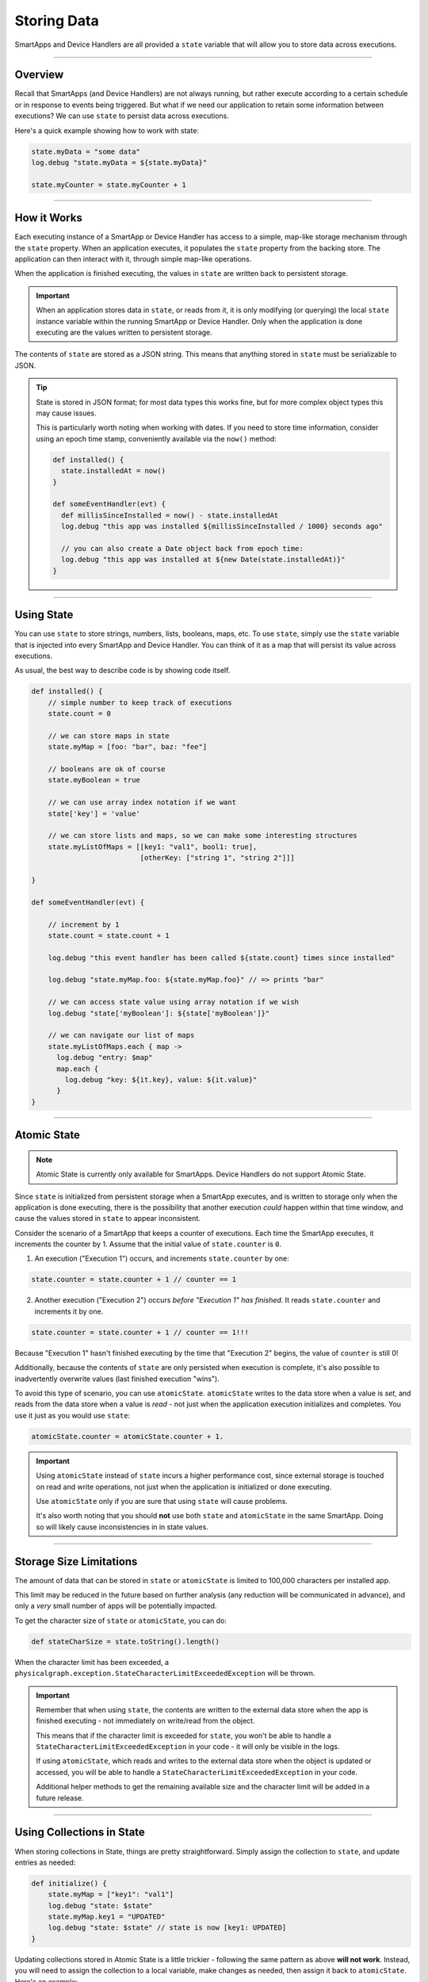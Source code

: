 .. _storing-data:

Storing Data
============

SmartApps and Device Handlers are all provided a ``state`` variable that will allow you to store data across executions.

----

Overview
--------

Recall that SmartApps (and Device Handlers) are not always running, but rather execute according to a certain schedule or in response to events being triggered. But what if we need our application to retain some information between executions? We can use ``state`` to persist data across executions.

Here's a quick example showing how to work with state:

.. code-block:: groovy

    state.myData = "some data"
    log.debug "state.myData = ${state.myData}"

    state.myCounter = state.myCounter + 1

----

.. _state_how_it_works:

How it Works
------------

Each executing instance of a SmartApp or Device Handler has access to a simple, map-like storage mechanism through the ``state`` property.
When an application executes, it populates the ``state`` property from the backing store. The application can then interact with it, through simple map-like operations.

When the application is finished executing, the values in ``state`` are written back to persistent storage.

.. important::

  When an application stores data in ``state``, or reads from it, it is only modifying (or querying) the local ``state`` instance variable within the running SmartApp or Device Handler. Only when the application is done executing are the values written to persistent storage.

The contents of ``state`` are stored as a JSON string. This means that anything stored in ``state`` must be serializable to JSON.

.. tip::

  State is stored in JSON format; for most data types this works fine, but for more complex object types this may cause issues.

  This is particularly worth noting when working with dates. If you need to store time information, consider using an epoch time stamp, conveniently available via the ``now()`` method:

  .. code-block:: groovy

    def installed() {
      state.installedAt = now()
    }

    def someEventHandler(evt) {
      def millisSinceInstalled = now() - state.installedAt
      log.debug "this app was installed ${millisSinceInstalled / 1000} seconds ago"

      // you can also create a Date object back from epoch time:
      log.debug "this app was installed at ${new Date(state.installedAt)}"
    }

----

Using State
-----------

You can use ``state`` to store strings, numbers, lists, booleans, maps, etc.
To use ``state``, simply use the ``state`` variable that is injected into every SmartApp and Device Handler. You can think of it as a map that will persist its value across executions.

As usual, the best way to describe code is by showing code itself.

.. code-block:: groovy

    def installed() {
        // simple number to keep track of executions
        state.count = 0

        // we can store maps in state
        state.myMap = [foo: "bar", baz: "fee"]

        // booleans are ok of course
        state.myBoolean = true

        // we can use array index notation if we want
        state['key'] = 'value'

        // we can store lists and maps, so we can make some interesting structures
        state.myListOfMaps = [[key1: "val1", bool1: true],
                              [otherKey: ["string 1", "string 2"]]]

    }

    def someEventHandler(evt) {

        // increment by 1
        state.count = state.count + 1

        log.debug "this event handler has been called ${state.count} times since installed"

        log.debug "state.myMap.foo: ${state.myMap.foo}" // => prints "bar"

        // we can access state value using array notation if we wish
        log.debug "state['myBoolean']: ${state['myBoolean']}"

        // we can navigate our list of maps
        state.myListOfMaps.each { map ->
          log.debug "entry: $map"
          map.each {
            log.debug "key: ${it.key}, value: ${it.value}"
          }
    }

----

.. _atomic_state:

Atomic State
------------

.. note::

    Atomic State is currently only available for SmartApps. Device Handlers do not support Atomic State.

Since ``state`` is initialized from persistent storage when a SmartApp executes, and is written to storage only when the application is done executing, there is the possibility that another execution *could* happen within that time window, and cause the values stored in ``state`` to appear inconsistent.

Consider the scenario of a SmartApp that keeps a counter of executions. Each time the SmartApp executes, it increments the counter by 1. Assume that the initial value of ``state.counter`` is ``0``.

1. An execution ("Execution 1") occurs, and increments ``state.counter`` by one:

.. code-block:: groovy

  state.counter = state.counter + 1 // counter == 1

2. Another execution ("Execution 2") occurs *before "Execution 1" has finished*. It reads ``state.counter`` and increments it by one.

.. code-block:: groovy

  state.counter = state.counter + 1 // counter == 1!!!

Because "Execution 1" hasn't finished executing by the time that "Execution 2" begins, the value of ``counter`` is still 0!

Additionally, because the contents of ``state`` are only persisted when execution is complete, it's also possible to inadvertently overwrite values (last finished execution "wins").

To avoid this type of scenario, you can use ``atomicState``. ``atomicState`` writes to the data store when a value is *set*, and reads from the data store when a value is *read* - not just when the application execution initializes and completes. You use it just as you would use ``state``:

.. code-block:: groovy

  atomicState.counter = atomicState.counter + 1.

.. important::

  Using ``atomicState`` instead of ``state`` incurs a higher performance cost, since external storage is touched on read and write operations, not just when the application is initialized or done executing.

  Use ``atomicState`` only if you are sure that using ``state`` will cause problems.

  It's also worth noting that you should **not** use both ``state`` and ``atomicState`` in the same SmartApp. Doing so will likely cause inconsistencies in in state values.

----

.. _state_size_limit:

Storage Size Limitations
------------------------

The amount of data that can be stored in ``state`` or ``atomicState`` is limited to 100,000 characters per installed app.

This limit may be reduced in the future based on further analysis (any reduction will be communicated in advance), and only a `very` small number of apps will be potentially impacted.

To get the character size of ``state`` or ``atomicState``, you can do:

.. code-block:: groovy

    def stateCharSize = state.toString().length()

When the character limit has been exceeded, a ``physicalgraph.exception.StateCharacterLimitExceededException`` will be thrown.

.. important::

    Remember that when using ``state``, the contents are written to the external data store when the app is finished executing - not immediately on write/read from the object.

    This means that if the character limit is exceeded for ``state``, you won't be able to handle a ``StateCharacterLimitExceededException`` in your code - it will only be visible in the logs.

    If using ``atomicState``, which reads and writes to the external data store when the object is updated or accessed, you will be able to handle a ``StateCharacterLimitExceededException`` in your code.

    Additional helper methods to get the remaining available size and the character limit will be added in a future release.

----

.. _state_using_collections:

Using Collections in State
--------------------------

When storing collections in State, things are pretty straightforward.
Simply assign the collection to ``state``, and update entries as needed:

.. code-block:: groovy

    def initialize() {
        state.myMap = ["key1": "val1"]
        log.debug "state: $state"
        state.myMap.key1 = "UPDATED"
        log.debug "state: $state" // state is now [key1: UPDATED]
    }

Updating collections stored in Atomic State is a little trickier - following the same pattern as above **will not work**.
Instead, you will need to assign the collection to a local variable, make changes as needed, then assign it back to ``atomicState``.
Here's an example:

.. code-block:: groovy

    def initialize() {
        atomicState.myMap = [key1: "val1"]
        log.debug "atomicState: $atomicState"

        // assign collection to local variable and update
        def temp = atomicState.myMap
        // update existing entry
        temp.key1 = "UPDATED"
        // add new entry
        temp.key2 = "val2"

        // assign collection back to atomicState
        atomicState.myMap = temp
        log.debug "atomicState: $atomicState"
    }

This applies to all collection operations on items stored in Atomic State (adding, removing, modifying, etc).

----

Best Practices
--------------

- Only data that can be serialized to JSON can be stored in ``state`` or ``atomicState``.
- Remember that the contents of ``state`` are only written to external storage when the SmartApp or Device Handler finishes executing. All reads/writes from ``state`` are done on the in-memory object until app execution concludes. The contents of ``atomicState`` are written to external storage when a value changes.
- Use ``state`` unless you have demonstrated that ``state`` will cause consistency issues (as discussed in the :ref:`atomic_state` section). Using ``atomicState`` incurs a performance cost greater than ``state``.
- Never use both ``atomicState`` and ``state`` in the same SmartApp.
- ``atomicState`` is not available to Device Handlers.
- Don't store too much in ``state`` or ``atomicState``. The limit is 100,000 characters of data per app instance.

----

Examples
--------

Here are some SmartApps that make use of state. You can find them in the IDE along with the other example SmartApps.

- `Smart Nightlight <https://github.com/SmartThingsCommunity/SmartThingsPublic/blob/master/smartapps/smartthings/smart-nightlight.src/smart-nightlight.groovy>`__ - shows using state to store time information.
- `Laundry Monitor <https://github.com/SmartThingsCommunity/SmartThingsPublic/blob/master/smartapps/smartthings/laundry-monitor.src/laundry-monitor.groovy>`__ - uses state to store boolean state and time information.
- `Good Night <https://github.com/SmartThingsCommunity/SmartThingsPublic/blob/master/smartapps/smartthings/good-night.src/good-night.groovy>`__ - shows using state to store time information, including constructing a Date object from a value stored in state.
